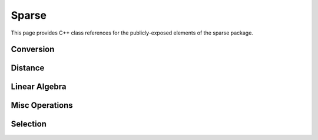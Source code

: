Sparse
======

This page provides C++ class references for the publicly-exposed elements of the sparse package.



Conversion
##########

.. doxygennamespace:: raft::sparse::convert
    :project: RAFT
    :members:

Distance
########

.. doxygennamespace:: raft::sparse::distance
    :project: RAFT
    :members:

Linear Algebra
##############

.. doxygennamespace:: raft::sparse::linalg
    :project: RAFT
    :members:

Misc Operations
###############

.. doxygennamespace:: raft::sparse::op
    :project: RAFT
    :members:

Selection
#########

.. doxygennamespace:: raft::sparse::selection
    :project: RAFT
    :members:

.. doxygennamespace:: raft::linkage
    :project: RAFT
    :members:

